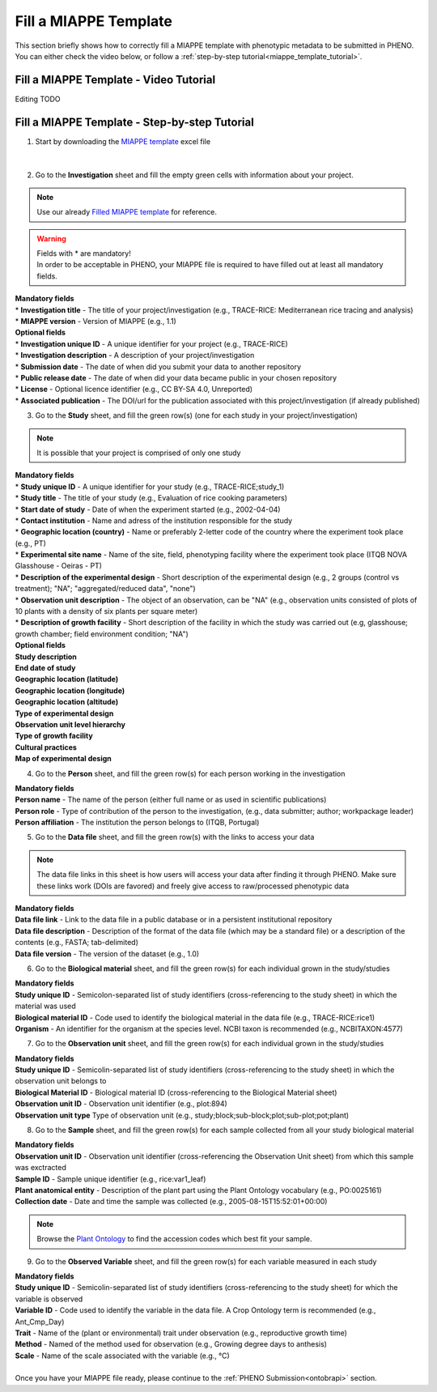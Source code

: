 .. _miappe_template:

Fill a MIAPPE Template
======================

| This section briefly shows how to correctly fill a MIAPPE template with phenotypic metadata to be submitted in PHENO.
| You can either check the video below, or follow a :ref:`step-by-step tutorial<miappe_template_tutorial>`.

Fill a MIAPPE Template - Video Tutorial
---------------------------------------

Editing TODO

.. _miappe_template_tutorial:

Fill a MIAPPE Template - Step-by-step Tutorial
----------------------------------------------

1. Start by downloading the `MIAPPE template <https://github.com/MIAPPE/MIAPPE/raw/master/MIAPPE_Checklist-Data-Model-v1.1/MIAPPE_templates/MIAPPEv1.1_training_spreadsheet.xlsx>`_ excel file

.. figure:: /images/Miappe_template.png
   :scale: 50%
   :align: center

|

2. Go to the **Investigation** sheet and fill the empty green cells with information about your project.

.. note::
    Use our already `Filled MIAPPE template <https://github.com/forestbiotech-lab/ontobrapi-web/raw/master/public/assets/Miappe_compliant_Excel.xlsx>`_ for reference.

.. warning::
    | Fields with * are mandatory!
    | In order to be acceptable in PHENO, your MIAPPE file is required to have filled out at least all mandatory fields.

| **Mandatory fields**
| * **Investigation title** - The title of your project/investigation (e.g., TRACE-RICE: Mediterranean rice tracing and analysis)
| * **MIAPPE version** - Version of MIAPPE (e.g., 1.1)

| **Optional fields**
| * **Investigation unique ID** - A unique identifier for your project (e.g., TRACE-RICE)
| * **Investigation description** - A description of your project/investigation
| * **Submission date** - The date of when did you submit your data to another repository
| * **Public release date** - The date of when did your data became public in your chosen repository
| * **License** - Optional licence identifier (e.g., CC BY-SA 4.0, Unreported)
| * **Associated publication** - The DOI/url for the publication associated with this project/investigation (if already published)

3. Go to the **Study** sheet, and fill the green row(s) (one for each study in your project/investigation)

.. note::
    It is possible that your project is comprised of only one study

| **Mandatory fields**
| * **Study unique ID** - A unique identifier for your study (e.g., TRACE-RICE;study_1)
| * **Study title** - The title of your study (e.g., Evaluation of rice cooking parameters)
| * **Start date of study** - Date of when the experiment started (e.g., 2002-04-04)
| * **Contact institution** - Name and adress of the institution responsible for the study
| * **Geographic location (country)** - Name or preferably 2-letter code of the country where the experiment took place (e.g., PT)
| * **Experimental site name** - Name of the site, field, phenotyping facility where the experiment took place (ITQB NOVA Glasshouse - Oeiras - PT)
| * **Description of the experimental design** - Short description of the experimental design (e.g., 2 groups (control vs treatment); "NA"; "aggregated/reduced data", "none")
| * **Observation unit description** - The object of an observation, can be "NA" (e.g., observation units consisted of plots of 10 plants with a density of six plants per square meter)
| * **Description of growth facility** - Short description of the facility in which the study was carried out (e.g, glasshouse; growth chamber; field environment condition; "NA")

| **Optional fields**
| **Study description**
| **End date of study**
| **Geographic location (latitude)**
| **Geographic location (longitude)**
| **Geographic location (altitude)**
| **Type of experimental design**
| **Observation unit level hierarchy**
| **Type of growth facility**
| **Cultural practices**
| **Map of experimental design**

4. Go to the **Person** sheet, and fill the green row(s) for each person working in the investigation

| **Mandatory fields**
| **Person name** - The name of the person (either full name or as used in scientific publications)
| **Person role** - Type of contribution of the person to the investigation, (e.g., data submitter; author; workpackage leader)
| **Person affiliation** - The institution the person belongs to (ITQB, Portugal)

5. Go to the **Data file** sheet, and fill the green row(s) with the links to access your data

.. note::
    The data file links in this sheet is how users will access your data after finding it through PHENO.
    Make sure these links work (DOIs are favored) and freely give access to raw/processed phenotypic data

| **Mandatory fields**
| **Data file link** - Link to the data file in a public database or in a persistent institutional repository
| **Data file description** - Description of the format of the data file (which may be a standard file) or a description of the contents (e.g., FASTA; tab-delimited)
| **Data file version** - The version of the dataset (e.g., 1.0)

6. Go to the **Biological material** sheet, and fill the green row(s) for each individual grown in the study/studies

| **Mandatory fields**
| **Study unique ID** - Semicolon-separated list of study identifiers (cross-referencing to the study sheet) in which the material was used
| **Biological material ID** - Code used to identify the biological material in the data file (e.g., TRACE-RICE:rice1)
| **Organism** - An identifier for the organism at the species level. NCBI taxon is recommended (e.g., NCBITAXON:4577)

7. Go to the **Observation unit** sheet, and fill the green row(s) for each individual grown in the study/studies

| **Mandatory fields**
| **Study unique ID** - Semicolin-separated list of study identifiers (cross-referencing to the study sheet) in which the observation unit belongs to
| **Biological Material ID** - Biological material ID (cross-referencing to the Biological Material sheet)
| **Observation unit ID** - Observation unit identifier (e.g., plot:894)
| **Observation unit type** Type of observation unit (e.g., study;block;sub-block;plot;sub-plot;pot;plant)

8. Go to the **Sample** sheet, and fill the green row(s) for each sample collected from all your study biological material

| **Mandatory fields**
| **Observation unit ID** - Observation unit identifier (cross-referencing the Observation Unit sheet) from which this sample was exctracted
| **Sample ID** - Sample unique identifier (e.g., rice:var1_leaf)
| **Plant anatomical entity** - Description of the plant part using the Plant Ontology vocabulary (e.g., PO:0025161)
| **Collection date** - Date and time the sample was collected (e.g., 2005-08-15T15:52:01+00:00)

.. note::
    Browse the `Plant Ontology <https://archive.plantontology.org/>`_ to find the accession codes which best fit your sample.

9. Go to the **Observed Variable** sheet, and fill the green row(s) for each variable measured in each study

| **Mandatory fields**
| **Study unique ID** - Semicolin-separated list of study identifiers (cross-referencing to the study sheet) for which the variable is observed
| **Variable ID** - Code used to identify the variable in the data file. A Crop Ontology term is recommended (e.g., Ant_Cmp_Day)
| **Trait** - Name of the (plant or environmental) trait under observation (e.g., reproductive growth time)
| **Method** - Named of the method used for observation (e.g., Growing degree days to anthesis)
| **Scale** - Name of the scale associated with the variable (e.g., °C)
|
| Once you have your MIAPPE file ready, please continue to the :ref:`PHENO Submission<ontobrapi>` section.
